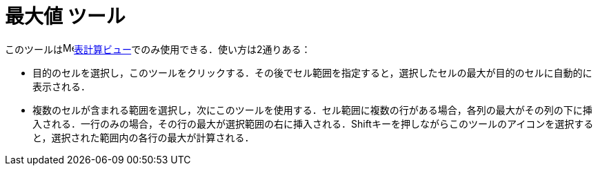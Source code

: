 = 最大値 ツール
ifdef::env-github[:imagesdir: /ja/modules/ROOT/assets/images]

このツールはimage:16px-Menu_view_spreadsheet.svg.png[Menu view
spreadsheet.svg,width=16,height=16]xref:/表計算ビュー.adoc[表計算ビュー]でのみ使用できる．使い方は2通りある：

* 目的のセルを選択し，このツールをクリックする．その後でセル範囲を指定すると，選択したセルの最大が目的のセルに自動的に表示される．
* 複数のセルが含まれる範囲を選択し，次にこのツールを使用する．セル範囲に複数の行がある場合，各列の最大がその列の下に挿入される．一行のみの場合，その行の最大が選択範囲の右に挿入される．[.kcode]##Shift##キーを押しながらこのツールのアイコンを選択すると，選択された範囲内の各行の最大が計算される．
